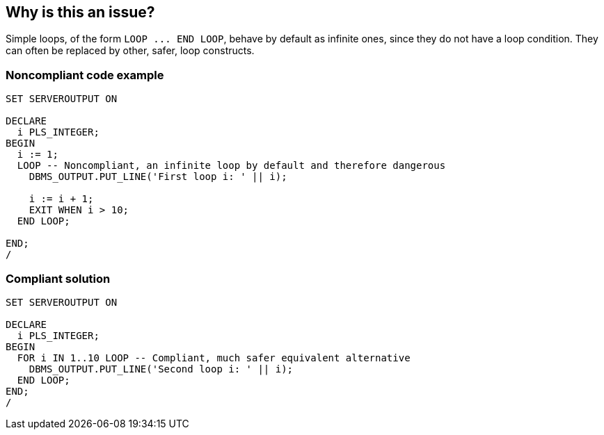 == Why is this an issue?

Simple loops, of the form ``++LOOP ... END LOOP++``, behave by default as infinite ones, since they do not have a loop condition. They can often be replaced by other, safer, loop constructs.

=== Noncompliant code example

[source,sql]
----
SET SERVEROUTPUT ON

DECLARE
  i PLS_INTEGER;
BEGIN
  i := 1;
  LOOP -- Noncompliant, an infinite loop by default and therefore dangerous
    DBMS_OUTPUT.PUT_LINE('First loop i: ' || i);

    i := i + 1;
    EXIT WHEN i > 10;
  END LOOP;

END;
/
----

=== Compliant solution

[source,sql]
----
SET SERVEROUTPUT ON

DECLARE
  i PLS_INTEGER;
BEGIN
  FOR i IN 1..10 LOOP -- Compliant, much safer equivalent alternative
    DBMS_OUTPUT.PUT_LINE('Second loop i: ' || i);
  END LOOP;
END;
/
----
ifdef::env-github,rspecator-view[]

'''
== Implementation Specification
(visible only on this page)

=== Message

Give this loop an end condition.


endif::env-github,rspecator-view[]
